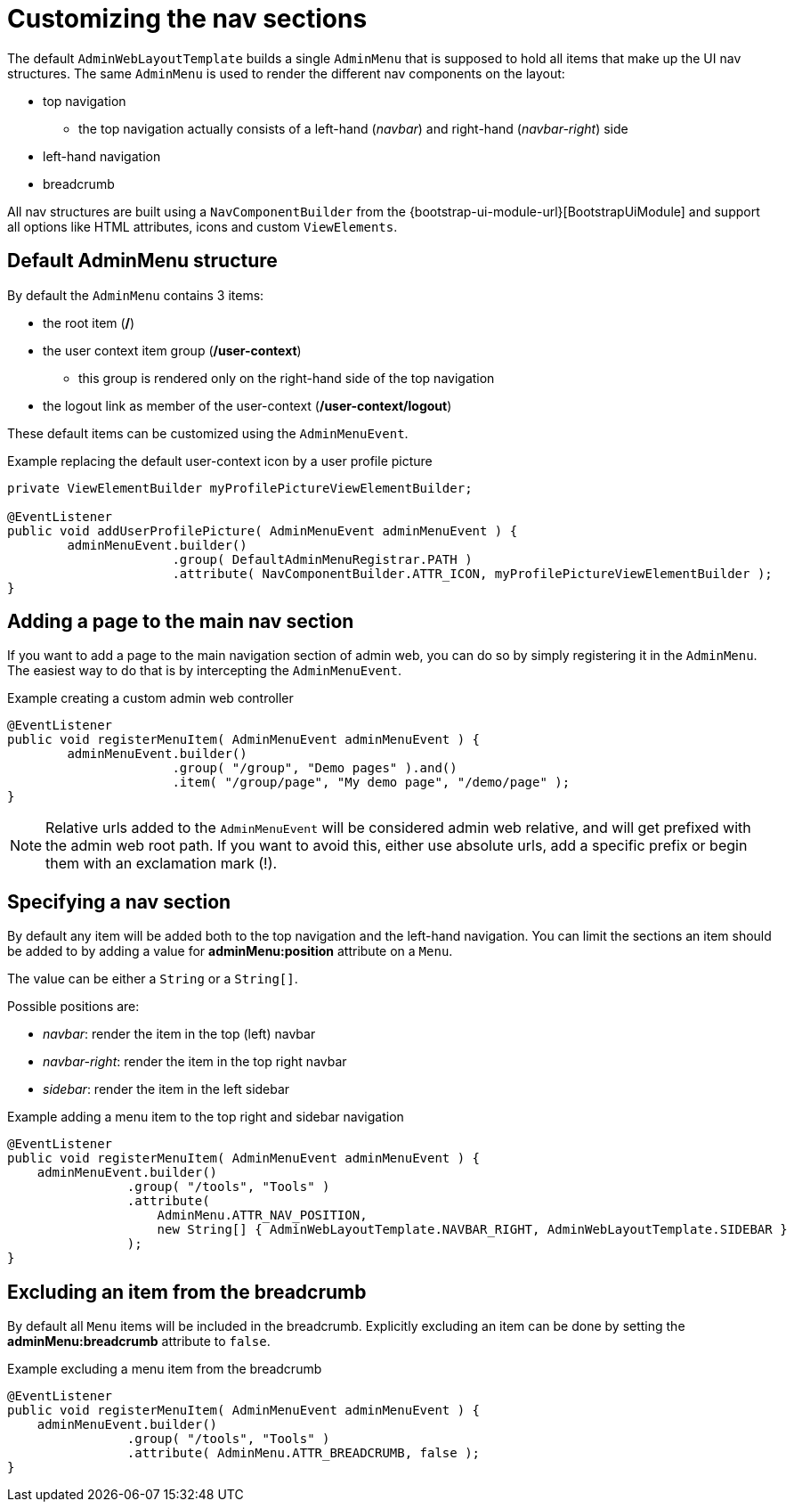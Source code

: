 = Customizing the nav sections

The default `AdminWebLayoutTemplate` builds a single `AdminMenu` that is supposed to hold all items that make up the UI nav structures.
The same `AdminMenu` is used to render the different nav components on the layout:

* top navigation
** the top navigation actually consists of a left-hand (_navbar_) and right-hand (_navbar-right_) side
* left-hand navigation
* breadcrumb

All nav structures are built using a `NavComponentBuilder` from the {bootstrap-ui-module-url}[BootstrapUiModule] and support all options like HTML attributes, icons and custom `ViewElements`.

== Default AdminMenu structure
By default the `AdminMenu` contains 3 items:

* the root item (*/*)
* the user context item group (*/user-context*)
** this group is rendered only on the right-hand side of the top navigation
* the logout link as member of the user-context (*/user-context/logout*)

These default items can be customized using the `AdminMenuEvent`.

.Example replacing the default user-context icon by a user profile picture
[source,java,indent=0]
[subs="verbatim,quotes,attributes"]
----
private ViewElementBuilder myProfilePictureViewElementBuilder;

@EventListener
public void addUserProfilePicture( AdminMenuEvent adminMenuEvent ) {
	adminMenuEvent.builder()
	              .group( DefaultAdminMenuRegistrar.PATH )
	              .attribute( NavComponentBuilder.ATTR_ICON, myProfilePictureViewElementBuilder );
}
----

== Adding a page to the main nav section
If you want to add a page to the main navigation section of admin web, you can do so by simply registering it in the `AdminMenu`.
The easiest way to do that is by intercepting the `AdminMenuEvent`.

.Example creating a custom admin web controller
[source,java,indent=0]
[subs="verbatim,quotes,attributes"]
----
@EventListener
public void registerMenuItem( AdminMenuEvent adminMenuEvent ) {
	adminMenuEvent.builder()
	              .group( "/group", "Demo pages" ).and()
	              .item( "/group/page", "My demo page", "/demo/page" );
}
----

NOTE: Relative urls added to the `AdminMenuEvent` will be considered admin web relative, and will get prefixed with the admin web root path.
If you want to avoid this, either use absolute urls, add a specific prefix or begin them with an exclamation mark (!).

== Specifying a nav section
By default any item will be added both to the top navigation and the left-hand navigation.
You can limit the sections an item should be added to by adding a value for *adminMenu:position* attribute on a `Menu`.

The value can be either a `String` or a `String[]`.

Possible positions are:

* _navbar_: render the item in the top (left) navbar
* _navbar-right_: render the item in the top right navbar
* _sidebar_: render the item in the left sidebar

.Example adding a menu item to the top right and sidebar navigation
[source,java,indent=0]
[subs="verbatim,quotes,attributes"]
----
@EventListener
public void registerMenuItem( AdminMenuEvent adminMenuEvent ) {
    adminMenuEvent.builder()
                .group( "/tools", "Tools" )
                .attribute(
                    AdminMenu.ATTR_NAV_POSITION,
                    new String[] { AdminWebLayoutTemplate.NAVBAR_RIGHT, AdminWebLayoutTemplate.SIDEBAR }
                );
}
----

== Excluding an item from the breadcrumb
By default all `Menu` items will be included in the breadcrumb.
Explicitly excluding an item can be done by setting the *adminMenu:breadcrumb* attribute to `false`.

.Example excluding a menu item from the breadcrumb
[source,java,indent=0]
[subs="verbatim,quotes,attributes"]
----
@EventListener
public void registerMenuItem( AdminMenuEvent adminMenuEvent ) {
    adminMenuEvent.builder()
                .group( "/tools", "Tools" )
                .attribute( AdminMenu.ATTR_BREADCRUMB, false );
}
----
